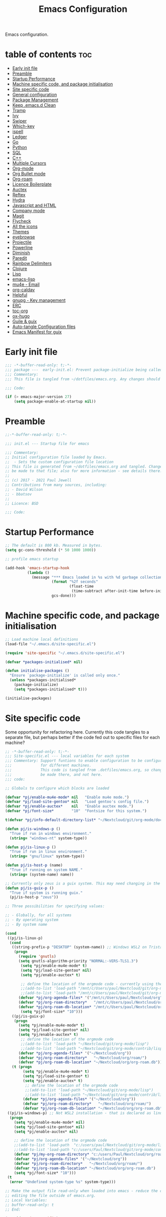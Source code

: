 #+TITLE: Emacs Configuration
#+PROPERTY: header-args:emacs-lisp :mkdirp t :tangle ~/.emacs.d/init.el 

Emacs configuration.

* table of contents                                                 :toc:
:PROPERTIES:
:TOC: :include all :ignore this
:END:
- [[#early-init-file][Early init file]]
- [[#preamble][Preamble]]
- [[#startup-performance][Startup Performance]]
- [[#machine-specific-code-and-package-initialisation][Machine specific code, and package initialisation]]
- [[#site-specific-code][Site specific code]]
- [[#general-configuration][General configuration]]
- [[#package-management][Package Management]]
- [[#keep-emacsd-clean][Keep .emacs.d Clean]]
- [[#tramp][Tramp]]
- [[#ivy][Ivy]]
- [[#swiper][Swiper]]
- [[#which-key][Which-key]]
- [[#ispell][ispell]]
- [[#ledger][Ledger]]
- [[#go][Go]]
- [[#python][Python]]
- [[#sql][SQL]]
- [[#c][C++]]
- [[#multiple-cursors][Multiple Cursors]]
- [[#org-mode][Org-mode]]
- [[#org-bullet-mode][Org Bullet mode]]
- [[#org-roam][Org-roam]]
- [[#licence-boilerplate][Licence Boilerplate]]
- [[#auctex][Auctex]]
- [[#reftex][Reftex]]
- [[#hydra][Hydra]]
- [[#javascript-and-html][Javascript and HTML]]
- [[#company-mode][Company mode]]
- [[#magit][Magit]]
- [[#flycheck][Flycheck]]
- [[#all-the-icons][All the icons]]
- [[#themes][Themes]]
- [[#eyebrowse][eyebrowse]]
- [[#projectile][Projectile]]
- [[#powerline][Powerline]]
- [[#diminish][Diminish]]
- [[#paredit][Paredit]]
- [[#rainbow-delimiters][Rainbow Delimiters]]
- [[#clojure][Clojure]]
- [[#lisp][Lisp]]
- [[#emacs-lisp][emacs-lisp]]
- [[#mu4e---email][mu4e - Email]]
- [[#org-caldav][org-caldav]]
- [[#helpful][Helpful]]
- [[#gnupg---key-management][gnupg - Key management]]
- [[#erc][ERC]]
- [[#toc-org][toc-org]]
- [[#ox-hugo][ox-hugo]]
- [[#guile--guix][Guile & guix]]
- [[#auto-tangle-configuration-files][Auto-tangle Configuration files]]
- [[#emacs-manifest-for-guix][Emacs Manifest for guix]]

* Early init file
#+begin_src emacs-lisp :tangle ~/.emacs.d/early-init.el
;;; -*-buffer-read-only: t;-*- 
;;; package ---  early-init.el: Prevent package-initialize being called before loading the init file
;;; Commentary:
;;; This file is tangled from ~/dotfiles/emacs.org. Any changes should be made there...

;;; Code:

(if (> emacs-major-version 27)
    (setq package-enable-at-startup nil))

#+end_src
* Preamble

#+begin_src emacs-lisp
;;-*-buffer-read-only: t;-*-

;;; init.el --- Startup file for emacs

;;; Commentary:
;; Initial configuration file loaded by Emacs.
;;  - Sets the custom configuration file location
;; This file is generated from ~/dotfiles/emacs.org and tangled. Changes should
;; be made to that file; also for more information - see details there.
;;
;; (c) 2017 - 2021 Paul Jewell
;; Contributions from many sources, including:
;; - David Wilson
;; - bbatsov
;;
;; Licence: BSD

;;; Code:
#+end_src

* Startup Performance

#+begin_src emacs-lisp
;; The default is 800 kb. Measured in bytes.
(setq gc-cons-threshold (* 50 1000 1000))

;; profile emacs startup

(add-hook 'emacs-startup-hook
          (lambda ()
            (message "*** Emacs loaded in %s with %d garbage collections."
                     (format "%2f seconds"
                             (float-time
                              (time-subtract after-init-time before-init-time)))
                     gcs-done)))

#+end_src

* Machine specific code, and package initialisation

#+begin_src emacs-lisp
;; Load machine local definitions
(load-file "~/.emacs.d/site-specific.el")

(require 'site-specific "~/.emacs.d/site-specific.el")

(defvar *packages-initialised* nil)

(defun initialise-packages ()
  "Ensure `package-initialize' is called only once."
  (unless *packages-initialised*
    (package-initialize)
    (setq *packages-initialised* t)))

(initialise-packages)

#+end_src

* Site specific code
Some opportunity for refactoring here. Currently this code tangles to
a separate file, but perhaps better if the code fed out to specific
files for each machine?

#+begin_src  emacs-lisp :tangle ~/.emacs.d/site-specific.el
;; -*-buffer-read-only: t;-*-
;;; Site-specific.el --- local variables for each system
;;; Commentary: Support funtions to enable configuration to be configured
;;;             for different machines.
;;;             This code is tangled from .dotfiles/emacs.org, so changes should
;;;             be made there, and not here.
;;; code:

;; Globals to configure which blocks are loaded

(defvar *pj/enable-mu4e-mode* nil   "Enable mu4e mode.")
(defvar *pj/load-site-gentoo* nil   "Load gentoo's config file.")
(defvar *pj/enable-auctex*    nil   "Enable auctex mode.")
(defvar *pj/font-size*        "10"  "Fontsize for this system.")

t(defvar *pj/info-default-directory-list* "~/Nextcloud/git/org-mode/doc")

(defun pj/is-windows-p ()
  "True if run in windows environment."
  (string= "windows-nt" system-type))

(defun pj/is-linux-p ()
  "True if run in linux environment."
  (string= "gnu/linux" system-type))

(defun pj/is-host-p (name)
  "True if running on system NAME."
  (string= (system-name) name))

;; Currently only zeus is a guix system. This may need changing in the future.
(defun pj/is-guix-p ()
  "True if system is running guix."
  (pj/is-host-p "zeus"))

;; Three possibilities for specifying values:

;; - Globally, for all systems
;; - By operating system
;; - By system name

(cond
 ((pj/is-linux-p)
  (cond
   ((string-prefix-p "DESKTOP" (system-name)) ;; Windows WSL2 on Tristan
    (progn
      (require 'gnutls)
      (setq gnutls-algorithm-priority "NORMAL:-VERS-TLS1.3")
	   (setq *pj/enable-mu4e-mode* t)
	   (setq *pj/load-site-gentoo* nil)
	   (setq *pj/enable-auctex* t)
	   
	   ;; define the location of the orgmode code - currently using the built in version.
	   ;;(add-to-list 'load-path "/mnt/c/Users/paul/Nextcloud/git/org-mode/lisp")
	   ;;(add-to-list 'load-path "/mnt/c/Users/paul/Nextcloud/git/org-mode/contrib/lisp")
      (defvar *pj/org-agenda-files* '("/mnt/c/Users/paul/Nextcloud/org"))
      (defvar *pj/org-roam-directory*   "/mnt/c/Users/paul/Nextcloud/org/roam/")
      (defvar *pj/org-roam-db-location* "/mnt/c/Users/paul/Nextcloud/org/org-roam.db")
	   (setq *pj/font-size* "10")))
   ((pj/is-guix-p)
    (progn
      (setq *pj/enable-mu4e-mode* t)
      (setq *pj/load-site-gentoo* nil)
      (setq *pj/enable-auctex* t)
	   ;; define the location of the orgmode code
	   ;;(add-to-list 'load-path "~/Nextcloud/git/org-mode/lisp")
	   ;;(add-to-list 'load-path "~/Nextcloud/git/org-mode/contrib/lisp")
      (defvar *pj/org-agenda-files* '("~/Nextcloud/org"))
      (defvar *pj/org-roam-directory*   "~/Nextcloud/org/roam/")
      (defvar *pj/org-roam-db-location* "~/Nextcloud/org/org-roam.db")))
   (t (progn
        (setq *pj/enable-mu4e-mode* t)
        (setq *pj/load-site-gentoo* t)
        (setq *pj/enable-auctex* t)
	     ;; define the location of the orgmode code
	     ;;(add-to-list 'load-path "~/Nextcloud/git/org-mode/lisp")
	     ;;(add-to-list 'load-path "~/Nextcloud/git/org-mode/contrib/lisp")
        (defvar *pj/org-agenda-files* '("~/Nextcloud/org"))
        (defvar *pj/org-roam-directory*   "~/Nextcloud/org/roam/")
        (defvar *pj/org-roam-db-location* "~/Nextcloud/org/org-roam.db")))))
 ((pj/is-windows-p) ;; Not WSL2 installation - that is declared as linux
  (progn
    (setq *pj/enable-mu4e-mode* nil)
    (setq *pj/load-site-gentoo* nil)
    (setq *pj/enable-auctex* nil)
    
    ;; define the location of the orgmode code
    ;;(add-to-list 'load-path  "c:/users/paul/Nextcloud/git/org-mode/lisp")
    ;;(add-to-list 'load-path "c:/users/Paul/Nextcloud/git/org-mode/contrib/lisp")
    (defvar *pj/my-org-roam-directory* "c:/users/Paul/Nextcloud/org/roam/")
    (defvar *pj/org-agenda-files* '("~/Nextcloud/org"))
    (defvar *pj/org-roam-directory*   "~/Nextcloud/org/roam/")
    (defvar *pj/org-roam-db-location* "~/Nextcloud/org/org-roam.db")
    (setq *pj/font-size* "10")))
 (t
  (error "Undefined system-type %s" system-type)))

;; Make the output file read-only when loaded into emacs - reduce the chance of accidentally
;; editing the file outside of emacs.org.
;; Local Variables:
;; buffer-read-only: t
;; End:

(provide 'site-specific)
;;; site-specific.el ends here
#+end_src

#+begin_src emacs-lisp

;; To load external version of org-mode, clone the code from git:
;; - cd <directory below which you want the org code>
;; - git clone https://code.orgmode.org/bzg/org-mode.git
;; - cd org-mode
;; - make autoloads # creates org-loaddefs.el in the lisp directory

;; Using the built in version of orgmode - no need to use the git version...
;;;(add-to-list 'auto-mode-alist '("\\.\\(org\\|org_archive\\|txt\\)$" . org-mode))
;;;(use-package org)

(defvar init-dir) ;; Initial directory for emacs configuration
(setq init-dir (file-name-directory (or load-file-name (buffer-file-name))))
#+end_src

* General configuration

#+begin_src emacs-lisp

;;==============================================================================
;;.....General configuration
;;     ---------------------

(if *pj/load-site-gentoo*
    (require 'site-gentoo))

;; Set default modes
(setq major-mode 'text-mode)
(add-hook 'text-mode-hook 'turn-on-auto-fill)

;; Go straight to scratch buffer on startup
(setq inhibit-startup-screen t)

;; dont use tabs for indenting
(setq-default indent-tabs-mode nil)
(setq-default tab-width 3)
(setq-default sh-basic-offset 2)
(setq-default sh-indentation 2)

;; Changes all yes/no questions to y/n type
(fset 'yes-or-no-p 'y-or-n-p)
(set-variable 'confirm-kill-emacs 'yes-or-no-p)

;; Eliminate C-z sleep
(global-unset-key [(control z)])
(global-unset-key [(control x)(control z)])

;; The following lines are always needed. Choose your own keys.
(global-font-lock-mode t)
(global-set-key "\C-x\C-l" 'goto-line)
(global-set-key "\C-x\C-y" 'copy-region-as-kill)

;; Remove the tool-bar from the top
(tool-bar-mode -1)
;; (menu-bar-mode -1)
(scroll-bar-mode -1)

;; Full path in title bar
(setq-default frame-title-format "%b (%f)")

(defalias 'list-buffers 'ibuffer)

(setq backup-directory-alist `(("." . ,(concat user-emacs-directory "Backups"))))
#+end_src

* Package Management

Packages are currently installed using use-package. Configuration for
guix system to use inbuilt manifest for packages. Use of guix on top
of gentoo is still to be explored...

#+begin_src emacs-lisp

;;==============================================================================
;;.....Package management
;;     ------------------

(require 'gnutls)

(defvar pj/python)
(setq pj/python (executable-find "python"))

;; Add marmalade to package repos
(setq package-archives `(("gnu" . "https://elpa.gnu.org/packages/")
                         ("melpa" . "https://melpa.org/packages/")
                         ("melpa-stable" . "https://stable.melpa.org/packages/")
                         ("org" . "https://orgmode.org/elpa/")))
      
(initialise-packages)

;; Not sure if this is necessary for guix system.
;; Maybe OK, as it only updates the package list, not the installed code.
(unless (and (file-exists-p (concat init-dir "elpa/archives/gnu"))
             (file-exists-p (concat init-dir "elpa/archives/melpa"))
             (file-exists-p (concat init-dir "elpa/archives/melpa-stable"))
             (file-exists-p (concat init-dir "elpa/archives/org")))
  (package-refresh-contents))

;; Initialise use-package on non-guix systems.
(unless (or (package-installed-p 'use-package)
            (pj/is-guix-p))
  (package-install 'use-package))
(require 'use-package)

;; In guix system - load packages through the guix package manager.
(setq use-package-always-ensure (not (pj/is-guix-p)))

#+end_src

*Guix Packages*

#+begin_src scheme :noweb-ref packages :noweb-sep "\n"
"emacs-use-package"
#+end_src

* Keep .emacs.d Clean

#+begin_src emacs-lisp
;; Change the user-emacs-directory to keep unwanted things out of ~/.emacs.d
(setq user-emacs-directory (expand-file-name "~/.cache/emacs/")
      url-history-file (expand-file-name "url/history" user-emacs-directory))

;; Use no-littering to automatically set common paths to the new user-emacs-directory
(use-package no-littering)

;; Keep customization settings in a temporary file (thanks Ambrevar!)
(setq custom-file
      (if (boundp 'server-socket-dir)
          (expand-file-name "custom.el" server-socket-dir)
        (expand-file-name (format "emacs-custom-%s.el" (user-uid)) temporary-file-directory)))
(load custom-file t)

#+end_src

*Guix Packages*

#+begin_src scheme :noweb-ref packages :noweb-sep "\n"
"emacs-no-littering"
#+end_src

* Tramp
#+begin_src emacs-lisp
(setq tramp-default-method "ssh")
;; Ensure paths are correct for editing files on guix systems (thanks @janneke)
(with-eval-after-load 'tramp-sh (push 'tramp-own-remote-path tramp-remote-path))
#+end_src
* Ivy

#+begin_src emacs-lisp
;;==============================================================================
;;.....Ivy
;;     ---

(use-package ivy
  :diminish
  :bind (("C-s" . swiper)
         :map ivy-minibuffer-map
         ("TAB" . ivy-alt-done)
         ("C-l" . ivy-alt-done)
         ("C-j" . ivy-next-line)
         ("C-k" . ivy-previous-line)
         :map ivy-switch-buffer-map
         ("C-k" . ivy-previous-line)
         ("C-l" . ivy-done)
         ("C-d" . ivy-switch-buffer-kill)
         :map ivy-reverse-i-search-map
         ("C-k" . ivy-previous-line)
         ("C-d" . ivy-reverse-i-search-kill))
  :config
  (ivy-mode 1)
  (setq ivy-use-virtual-buffers t)
  (setq ivy-wrap t)
  (setq ivy-count-format "(%d/%d) ")
  (setq enable-recursive-minibuffers t)

  (push '(completion-at-point . ivy--regex-fuzzy) ivy-re-builders-alist)
  (push '(swiper . ivy--regex-ignore-order) ivy-re-builders-alist)
  (push '(counsel-M-x . ivy--regex-ignore-order) ivy-re-builders-alist)

  (setf (alist-get 'swiper ivy-height-alist) 15)
  (setf (alist-get 'counsel-switch-buffer ivy-height-alist) 7))

(use-package ivy-hydra
  :defer t
  :after hydra)

(use-package ivy-rich
  :init
  (ivy-rich-mode 1)
  :config
  (setcdr  (assq t ivy-format-functions-alist) #'ivy-format-function-line)
  (setq ivy-rich-display-transformers-list
        (plist-put ivy-rich-display-transformers-list
                   'ivy-switch-buffer
                   '(:columns
                     ((ivy-rich-candidate (:width 40))
                      (ivy-rich-switch-buffer-indicators (:width 4 :face error :align right)); return the buffer indicators
                      (ivy-rich-switch-buffer-major-mode (:width 12 :face warning))          ; return the major mode info
                      (ivy-rich-switch-buffer-project (:width 15 :face success))             ; return project name using `projectile'
                      (ivy-rich-switch-buffer-path (:width (lambda (x) (ivy-rich-switch-buffer-shorten-path x (ivy-rich-minibuffer-width 0.3))))))  ; return file path relative to project root or `default-directory' if project is nil
                     :predicate
                     (lambda (cand)
                       (if-let ((buffer (get-buffer cand)))
                           ;; Don't mess with EXWM buffers
                           (with-current-buffer buffer
                             (not (derived-mode-p 'exwm-mode)))))))))
#+end_src

*Guix Packages*

#+begin_src scheme :noweb-ref packages :noweb-sep "\n"
"emacs-ivy"
;;"icy-hydra" ;; Not yet available
"emacs-ivy-rich"
#+end_src
* Swiper

#+begin_src emacs-lisp
  ;;==============================================================================
  ;;.....Swiper
  ;;     ------

  ;; Counsel - completion package working with ivy.
  (use-package counsel
    :bind (("M-x" . counsel-M-x)
           ("C-x b" . counsel-ibuffer)
           :map minibuffer-local-map
           ("C-r" . 'counsel-minibuffer-history))
    :custom
    (counsel-linux-app-format-function #'counsel-linux-app-format-function-name-only)
    :config
    (setq ivy-initial-inputs-alist nil)) ;; Don't start searches with ^

  ;; TODO: Configure counsel-bbdb to work eith email, or configure a different
  ;;       package to manage contacts (synced with cardDAV)
  (use-package counsel-bbdb
    :ensure t)

  (use-package swiper
    :bind (("C-s" . swiper)
           ("C-r" . swiper)
           ("C-c C-r" . ivy-resume)
           ("M-x" . counsel-M-x)
           ("C-x C-f" . counsel-find-file))
    :config
    (progn
      (ivy-mode 1)
      (setq ivy-use-virtual-buffers t)
      (setq ivy-display-style 'fancy)
      (define-key read-expression-map (kbd "C-r") 'counsel-expression-history)))

#+end_src

*Guix Packages*

#+begin_src scheme :noweb-ref packages :noweb-sep "\n"
"emacs-swiper"
;; "counsel-bbdb"
"emacs-counsel"
#+end_src

* Which-key

#+begin_src emacs-lisp
;;==============================================================================
;;.....which-key
;;     ---------
;; Key completion - offers the keys which complete the sequence.

(use-package which-key
  :config (which-key-mode))

#+end_src

*Guix Packages*

#+begin_src scheme :noweb-ref packages :noweb-sep "\n"
"emacs-which-key"
#+end_src

* ispell

#+begin_src emacs-lisp
;;==============================================================================
;;.....ispell
;;     ------
;; Spell checker.

(require 'ispell)
(setenv "LANG" "en_GB")
(setq ispell-program-name "hunspell")
(if (string= system-type "windows-nt")
    (setq ispell-hunspell-dict-paths-alist
          '(("en_GB" "c:/Hunspell/en_GB.aff"))))
(setq ispell-local-dictionary "en_GB")
(setq ispell-local-dictionary-alist
      '(("en_GB" "[[:alpha:]]" "[^[:alpha:]]" "[']" nil ("-d" "en_GB") nil utf-8)))
;; (flyspell-mode 1)
(global-set-key (kbd "M-\\") 'ispell-word)

#+end_src

*Guix Packages*

#+begin_src scheme :noweb-ref packages :noweb-sep "\n"
"ispell"
"hunspell"
"hunspell-dict-en-gb"
#+end_src
* Ledger

#+begin_src emacs-lisp
;;==============================================================================
;;.....ledger
;;     ------
;; Text based accounting program.

(use-package ledger-mode
  :init
  (setq ledger-clear-whole-transactions 1)
  
  :config
  (add-to-list 'auto-mode-alist '("\\.dat$" . ledger-mode))
  (add-to-list 'auto-mode-alist '("\\.ledger$" . ledger-mode)))

#+end_src
*Guix Packages*

#+begin_src scheme :noweb-ref packages :noweb-sep "\n"
"emacs-ledger-mode"
#+end_src

* Go

#+begin_src emacs-lisp
  ;;==============================================================================
  ;;.....go
  ;;     --
  ;; Package for go programming.

  (use-package go-mode
     :config
     (add-hook 'go-mode-hook (lambda () (setq auto-complete-mode 1))))

#+end_src

*Guix Packages*

#+begin_src scheme :noweb-ref packages :noweb-sep "\n"
"emacs-go-mode"
#+end_src

* Python

Not working, and not used currently...
#+begin_src emacs-lisp
;;==============================================================================
;;.....Python
;;     ------


;;; Currently commented out - jedi mode should not be installed when using
;;; company mode. company-jedi should be used instead

;;(use-package jedi
;;  
;;  :init
;;  (add-hook 'python-mode-hook 'jedi:setup)
;;  (add-hook 'python-mode-hook 'jedi:ac-setup))
;;; Alternative - use elpy - not yet fully configured
;;(use-package elpy
;;  
;;  :init
;;  (advice-add 'python-mode :before 'elpy-enable))

#+end_src

* SQL

#+begin_src emacs-lisp
;;==============================================================================
;;.....SQL
;;     ---


(require 'sql)

(eval-after-load "sql"
  '(progn (sql-set-product 'mysql)))


#+end_src

*Guix Packages*

#+begin_src scheme :noweb-ref packages :noweb-sep "\n"
#+end_src

* C++

#+begin_src emacs-lisp
;;==============================================================================
;;.....c++
;;     ---

(defun my-c++-mode-hook()
  "Customise the default c++ settings."
  (c-set-style "stroustrup"))

(add-hook 'c++-mode-hook 'my-c++-mode-hook)

;;==============================================================================
;;.....smex
;;     ----
;; M-x enhancement - show most recently used commands which match as typing.

;; (use-package smex
;; 
;; :bind (("M-x" . smex)
;;        ("M-X" . smex-major-mode-commands)
;;        ("C-c C-c M-x" . 'execute-extended-command)) ;; Original M-x command
;; :config (smex-initialize))

(defadvice ido-set-matches-1 (around ido-smex-acronym-matches activate)
  "Filters ITEMS by setting acronynms first."
  (if (and (fboundp 'smex-already-running) (smex-already-running) (> (length ido-text) 1))
      
      ;; We use a hash table for the matches, <type> => <list of items>, where
      ;; <type> can be one of (e.g. `ido-text' is "ff"):
      ;; - strict: strict acronym match (i.e. "^f[^-]*-f[^-]*$");
      ;; - relaxed: for relaxed match (i.e. "^f[^-]*-f[^-]*");
      ;; - start: the text start with (i.e. "^ff.*");
      ;; - contains: the text contains (i.e. ".*ff.*");
      (let ((regex (concat "^" (mapconcat 'char-to-string ido-text "[^-]*-")))
            (matches (make-hash-table :test 'eq)))

        ;; Filtering
        (dolist (item items)
          (let ((key))
            (cond
             ;; strict match
             ((string-match (concat regex "[^-]*$") item)
              (setq key 'strict))

             ;; relaxed match
             ((string-match regex item)
              (setq key 'relaxed))

             ;; text that start with ido-text
             ((string-match (concat "^" ido-text) item)
              (setq key 'start))

             ;; text that contains ido-text
             ((string-match ido-text item)
              (setq key 'contains)))

            (when key
              ;; We have a winner! Update its list.
              (let ((list (gethash key matches ())))
                (puthash key (push item list) matches)))))

        ;; Finally, we can order and return the results
        (setq ad-return-value (append (gethash 'strict matches)
                                      (gethash 'relaxed matches)
                                      (gethash 'start matches)
                                      (gethash 'contains matches))))

    ;; ...else, run the original ido-set-matches-1
    ad-do-it))

;; Delayed loading - initialisation when used for the first time
;; (global-set-key [(meta x)]
;;   (lambda ()
;;     (interactive)
;;     (or (boundp 'smex-cache)
;;         (smex-initialize))
;;     (global-set-key [(meta x)] 'smex) (smex)))

;; (global-set-key [(shift meta x)]
;;   (lambda () (interactive)
;;   (or (boundp 'smex-cache) (smex-initialize))
;;   (global-set-key [(shift meta x)] 'smex-major-mode-commands)
;;   (smex-major-mode-commands)))

#+end_src

* Multiple Cursors

#+begin_src emacs-lisp
;;==============================================================================
;;.....multiple cursors
;;     ----------------

(use-package multiple-cursors
  :config (global-set-key (kbd "C-c m c") 'mc/edit-lines))

#+end_src

*Guix Packages*

#+begin_src scheme :noweb-ref packages :noweb-sep "\n"
"emacs-multiple-cursors"
#+end_src

* Org-mode

#+begin_src emacs-lisp
  ;;==============================================================================
  ;;.....org mode
  ;;     --------


  (require 'org)
;;  (require 'org-contribdir)
  (require 'org-agenda)
  (require 'org-clock)
  (require 'org-archive)
;;  (require 'org-checklist)
  (require 'org-crypt)
  (require 'org-protocol)
  (require 'ido)
  (require 'org-id)
;;  (require 'bbdb-com)
  (require 'ox-html)
  (require 'ox-latex)
  (require 'ox-ascii)
  (require 'org-tempo)

  (setq org-agenda-files *pj/org-agenda-files*)
  (load "~/.emacs.d/lisp/my-org-mode.el")
  (require 'org-habit) ;; org-habit is part of org-mode (not a package)
  (global-set-key (kbd "C-c w") 'org-refile)

#+end_src

* Org Bullet mode

#+begin_src emacs-lisp
;;==============================================================================
;;.....org bullet mode
;;     ---------------

(use-package org-bullets
  :config (add-hook 'org-mode-hook (lambda () (org-bullets-mode 1))))

#+end_src

*Guix Packages*

#+begin_src scheme :noweb-ref packages :noweb-sep "\n"
"emacs-org-bullets"
#+end_src

* Org-roam

#+begin_src emacs-lisp
;;==============================================================================
;;.....org roam mode
;;     -------------

;; Installation advice from the org-roam documentation website:
;; https://org-roam.readthedocs.io/en/master/installation/

(use-package org-roam
  :ensure t
  :hook
  (after-init . org-roam-mode)
  :custom
  (org-roam-db-location *pj/org-roam-db-location*)
  (org-roam-directory *pj/org-roam-directory*)
  (org-roam-index-file "index.org")

  ;; (setq org-roam-link-title-format "R:%s")
  :bind (:map org-roam-mode-map
              (("C-c n l" . org-roam)
               ("C-c n f" . org-roam-find-file)
               ("C-c n j" . org-roam-jump-to-index)
               ("C-c n b" . org-roam-switch-to-buffer)
               ("C-c n g" . org-roam-graph))
              :map org-mode-map
              (("C-c n i" . org-roam-node-insert)))
  :config
  (org-roam-db-autosync-mode))

(setq org-roam-v2-ack t) ;; Silence version 2 update message
#+end_src

*Guix Packages*

#+begin_src scheme :noweb-ref packages :noweb-sep "\n"
"emacs-org-roam"
#+end_src

* Licence Boilerplate

I set this up a long time ago, before I knew emacs-lisp. 
#+begin_src emacs-lisp
;;==============================================================================
;;.....GPL3 File header boilerplate
;;     ----------------------------

(defun boilerplate-gpl3 ()
  "Insert boilerplate for c/c++ file with GPLv3 license."
        (interactive)
        (insert "
/********************************************************************************
 ,* Copyright (C) " (format-time-string "%Y") " Paul Jewell (paul@teulu.org)                              *
 ,*                                                                              *
 ,* This program is free software: you can redistribute it and/or modify         *
 ,* it under the terms of the GNU General Public License as published by         *
 ,* the Free Software Foundation, either version 3 of the License, or            *
 ,* (at your option) any later version.                                          *
 ,*                                                                              *
 ,* This program is distributed in the hope that it will be useful,              *
 ,* but WITHOUT ANY WARRANTY; without even the implied warranty of               *
 ,* MERCHANTABILITY or FITNESS FOR A PARTICULAR PURPOSE.  See the                *
 ,* GNU General Public License for more details.                                 *
 ,*                                                                              *
 ,* You should have received a copy of the GNU General Public License            *
 ,* along with this program.  If not, see <http://www.gnu.org/licenses/>.        *
 ,********************************************************************************/
"))

(defun boilerplate-lgpl3 ()
  "Insert boilerplate for c/c++ file with LGPLv3 license."
        (interactive)
        (insert "
/********************************************************************************
 ,* Copyright (C) " (format-time-string "%Y") " Paul Jewell (paul@teulu.org)                              *
 ,*                                                                              *
 ,* This program is free software: you can redistribute it and/or modify         *
 ,* it under the terms of the GNU Lesser General Public License as published by  *
 ,* the Free Software Foundation, either version 3 of the License, or            *
 ,* (at your option) any later version.                                          *
 ,*                                                                              *
 ,* This program is distributed in the hope that it will be useful,              *
 ,* but WITHOUT ANY WARRANTY; without even the implied warranty of               *
 ,* MERCHANTABILITY or FITNESS FOR A PARTICULAR PURPOSE.  See the                *
 ,* GNU Lesser General Public License for more details.                          *
 ,*                                                                              *
 ,* You should have received a copy of the GNU Lesser General Public License     *
 ,* along with this program.  If not, see <http://www.gnu.org/licenses/>.        *
 ,********************************************************************************/
"))

(defun boilerplate-agpl3 ()
  "Insert boilerplate for c/c++ file with AGPLv3 license."
        (interactive)
        (insert "
/********************************************************************************
 ,* Copyright (C) " (format-time-string "%Y") " Paul Jewell (paul@teulu.org)                              *
 ,*                                                                              *
 ,* This program is free software: you can redistribute it and/or modify         *
 ,* it under the terms of the GNU Affero General Public License as published by  *
 ,* the Free Software Foundation, either version 3 of the License, or            *
 ,* (at your option) any later version.                                          *
 ,*                                                                              *
 ,* This program is distributed in the hope that it will be useful,              *
 ,* but WITHOUT ANY WARRANTY; without even the implied warranty of               *
 ,* MERCHANTABILITY or FITNESS FOR A PARTICULAR PURPOSE.  See the                *
 ,* GNU Affero General Public License for more details.                          *
 ,*                                                                              *
 ,* You should have received a copy of the GNU Affero General Public License     *
 ,* along with this program.  If not, see <http://www.gnu.org/licenses/>.        *
 ,********************************************************************************/
"))

#+end_src

* Auctex

#+begin_src emacs-lisp
;;==============================================================================
;;.....auctex
;;     ------

(when *pj/enable-auctex*
  (use-package auctex
    :mode ("\\.tex\\'" . latex-mode)
    :config
    (setq TeX-auto-save t)
    (setq TeX-parse-self t)
    (setq-default TeX-master nil)
    
    (add-hook 'LaTeX-mode-hook 
              (lambda ()
                (company-mode)
                (visual-line-mode) ; May prefer auto-fill-mode
                (flyspell-mode)
                (turn-on-reftex)
                (setq TeX-PDF-mode t)
                (setq reftex-plug-into-AUCtex t)
                (LaTeX-math-mode)))
    
    ;; Update PDF buffers after successful LaTaX runs
    (add-hook 'TeX-after-TeX-LaTeX-command-finished-hook
              #'TeX-revert-document-buffer)
    
    ;; to use pdfview with auctex
    (add-hook 'Latex-mode-hook 'pdf-tools-install)))


#+end_src

*Guix Packages*

#+begin_src scheme :noweb-ref packages :noweb-sep "\n"
"emacs-auctex"
#+end_src

* Reftex

I haven't used this yet, so there may be some issues.

#+begin_src emacs-lisp
;;==============================================================================
;;.....reftex
;;     ------

;;(use-package reftex
;;  :defer t
;;  :config
;;  (setq reftex-cite-prompt-optional-args t)) ; prompt for empty optional args in cite


;;==============================================================================
;;.....ivy-bibtex
;;     ----------

;; TODO: Modify the paths etc in this section:

;;(use-package ivy-bibtex
;;  
;;  :bind ("C-c b b" . ivy-bibtex)
;;  :config
;;  (setq bibtex-completion-bibliography 
;;        '("C:/Users/Nasser/OneDrive/Bibliography/references-zot.bib"))
;;  (setq bibtex-completion-library-path 
;;        '("C:/Users/Nasser/OneDrive/Bibliography/references-pdf"
;;          "C:/Users/Nasser/OneDrive/Bibliography/references-etc"))
;;
;;  ;; using bibtex path reference to pdf file
;;  (setq bibtex-completion-pdf-field "File")
;;
;;  ;;open pdf with external viwer foxit
;;  (setq bibtex-completion-pdf-open-function
;;        (lambda (fpath)
;;          (call-process "C:\\Program Files (x86)\\Foxit Software\\Foxit Reader\\FoxitReader.exe" nil 0 nil fpath)))
;;
;;  (setq ivy-bibtex-default-action 'bibtex-completion-insert-citation))


#+end_src

*Guix Packages*

#+begin_src scheme :noweb-ref packages :noweb-sep "\n"
;"reftex"
#+end_src

* Hydra

#+begin_src emacs-lisp
;;==============================================================================
;;.....hydra
;;     -----

(use-package hydra 
  :init 
  (global-set-key
   (kbd "C-x t")
	(defhydra toggle (:color blue)
	  "toggle"
	  ("a" abbrev-mode "abbrev")
	  ("s" flyspell-mode "flyspell")
	  ("d" toggle-debug-on-error "debug")
     ;;	      ("c" fci-mode "fCi")
	  ("f" auto-fill-mode "fill")
	  ("t" toggle-truncate-lines "truncate")
	  ("w" whitespace-mode "whitespace")
	  ("q" nil "cancel"))))
(global-set-key
 (kbd "C-x j")
 (defhydra gotoline 
   (:pre (linum-mode 1)
	      :post (linum-mode -1))
   "goto"
   ("t" (move-to-window-line-top-bottom 0) "top")
   ("b" (move-to-window-line-top-bottom -2) "bottom")
   ("m" (move-to-window-line-top-bottom) "middle")
   ("e" (goto-char (point-max)) "end")
   ("c" recenter-top-bottom "recenter")
   ("n" next-line "down")
   ("p" (lambda () (interactive) (forward-line -1))  "up")
   ("g" goto-line "goto-line")
   ))
    ;;    (global-set-key
;;     (kbd "C-c t")
;;     (defhydra hydra-global-org (:color blue)
;;       "Org"
;;       ("t" org-timer-start "Start Timer")
;;       ("s" org-timer-stop "Stop Timer")
;;       ("r" org-timer-set-timer "Set Timer") ; This one requires you be in an orgmode doc, as it sets the timer for the header
;;       ("p" org-timer "Print Timer") ; output timer value to buffer
;;       ("w" (org-clock-in '(4)) "Clock-In") ; used with (org-clock-persistence-insinuate) (setq org-clock-persist t)
;;       ("o" org-clock-out "Clock-Out") ; you might also want (setq org-log-note-clock-out t)
;;       ("j" org-clock-goto "Clock Goto") ; global visit the clocked task
;;       ("c" org-capture "Capture") ; Don't forget to define the captures you want http://orgmode.org/manual/Capture.html
;;     ("l" (or )rg-capture-goto-last-stored "Last Capture"))
    
    

;; (defhydra multiple-cursors-hydra (:hint nil)
;;   "
;;      ^Up^            ^Down^        ^Other^
;; ----------------------------------------------
;; [_p_]   Next    [_n_]   Next    [_l_] Edit lines
;; [_P_]   Skip    [_N_]   Skip    [_a_] Mark all
;; [_M-p_] Unmark  [_M-n_] Unmark  [_r_] Mark by regexp
;; ^ ^             ^ ^             [_q_] Quit
;; "
;;   ("l" mc/edit-lines :exit t)
;;   ("a" mc/mark-all-like-this :exit t)
;;   ("n" mc/mark-next-like-this)
;;   ("N" mc/skip-to-next-like-this)
;;   ("M-n" mc/unmark-next-like-this)
;;   ("p" mc/mark-previous-like-this)
;;   ("P" mc/skip-to-previous-like-this)
;;   ("M-p" mc/unmark-previous-like-this)
;;   ("r" mc/mark-all-in-region-regexp :exit t)
;;   ("q" nil)

;;   ("<mouse-1>" mc/add-cursor-on-click)
;;   ("<down-mouse-1>" ignore)
;;   ("<drag-mouse-1>" ignore))


;; font zoom mode example taken from hydra wiki
(defhydra hydra-zoom (global-map "<f2>")
  "zoom"
  ("+" text-scale-increase "in")
  ("-" text-scale-decrease "out")
  ("0" (text-scale-adjust 0) "reset")
  ("q" nil "quit" :color blue))

#+end_src

*Guix Packages*

#+begin_src scheme :noweb-ref packages :noweb-sep "\n"
"emacs-hydra"
#+end_src

* Javascript and HTML

Disabling js2 mode. I don't program in javascript at the moment, and I
want to get other stuff working first.
#+begin_src emacs-lisp :no-tangle
;;==============================================================================
;;.....javascript / HTML
;;     -----------------

;; (use-package js2-mode
;;   :config
;;   (add-to-list 'auto-mode-alist '("\\.js\\'" . js2-mode))
;;   (add-hook 'js2-mode-hook #'js2-imenu-extras-mode))

;; (use-package js2-refactor
  
;;   :config
;;   (add-hook 'js2-mode-hook #'js2-refactor-mode)
;;   ;; (js2-add-keybindings-with-prefix "C-c C-r") ;; Clash with ivy-resume
;;   (define-key js2-mode-map (kbd "C-k") #'js2r-kill)
;;   ;; js-mode (which js2 is based on) binds "M-." which conflicts with xref, so
;;   ;; unbind it.
;;   (define-key js-mode-map (kbd "M-.") nil))
  
;; (add-hook 'js2-mode-hook (lambda ()
;;                            (add-hook 'xref-backend-functions #'xref-js2-xref-backend nil t)))

;; (use-package xref-js2)

#+end_src

*Guix Packages*

#+begin_src scheme :noweb-ref packages :noweb-sep "\n"
;;"emacs-js2-mode"
;;"emacs-js2-reflector-el"
#+end_src
* Company mode

#+begin_src emacs-lisp
;;==============================================================================
;;.....company mode
;;     ------------

(use-package company
  :config
  (setq company-idle-delay 0)
  (setq company-minimum-prefix-length 3)
  (global-company-mode 1))

(use-package company-irony
  :config
  (add-to-list 'company-backends 'company-irony))

(use-package irony
  :config
  (add-hook 'c++-mode-hook 'irony-mode)
  (add-hook 'c-mode-hook 'irony-mode)
  (add-hook 'irony-mode-hook 'irony-cdb-autosetup-compile-options))

(use-package irony-eldoc
  :config
  (add-hook 'irony-mode-hook #'irony-eldoc))

(use-package company-jedi
  :config
  (add-hook 'python-mode-hook 'jedi:setup))

(defun my/python-mode-hook ()
  "Python mode hook."
  (add-to-list 'company-backends 'company-jedi))

(add-hook 'python-mode-hook 'my/python-mode-hook)

#+end_src

*Guix Packages*

#+begin_src scheme :noweb-ref packages :noweb-sep "\n"
"emacs-company"
"emacs-company-irony"
"emacs-irony-mode"
"emacs-irony-eldoc"
"emacs-company-jedi"
#+end_src

* Magit

#+begin_src emacs-lisp
;;==============================================================================
;;.....magit
;;     -----

(use-package magit
  :init
  (progn
    (bind-key "C-c g" 'magit-status)
    ))

(use-package git-gutter
  
  :init
  (global-git-gutter-mode +1))

(global-set-key (kbd "M-g M-g") 'hydra-git-gutter/body)


(use-package git-timemachine)

(defhydra hydra-git-gutter (:body-pre (git-gutter-mode 1)
                                      :hint nil)
  "
Git gutter:
  _j_: next hunk        _s_tage hunk     _q_uit
  _k_: previous hunk    _r_evert hunk    _Q_uit and deactivate git-gutter
  ^ ^                   _p_opup hunk
  _h_: first hunk
  _l_: last hunk        set start _R_evision
"
  ("j" git-gutter:next-hunk)
  ("k" git-gutter:previous-hunk)
  ("h" (progn (goto-char (point-min))
              (git-gutter:next-hunk 1)))
  ("l" (progn (goto-char (point-min))
              (git-gutter:previous-hunk 1)))
  ("s" git-gutter:stage-hunk)
  ("r" git-gutter:revert-hunk)
  ("p" git-gutter:popup-hunk)
  ("R" git-gutter:set-start-revision)
  ("q" nil :color blue)
  ("Q" (progn (git-gutter-mode -1)
              ;; git-gutter-fringe doesn't seem to
              ;; clear the markup right away
              (sit-for 0.1)
              (git-gutter:clear))
   :color blue))

#+end_src

*Guix Packages*

#+begin_src scheme :noweb-ref packages :noweb-sep "\n"
"emacs-magit"
"emacs-git-gutter"
"emacs-git-timemachine"
#+end_src

* Flycheck

#+begin_src emacs-lisp
;;==============================================================================
;;.....flycheck
;;     --------

(use-package flycheck
  :init
  (global-flycheck-mode 1))

#+end_src

*Guix Packages*

#+begin_src scheme :noweb-ref packages :noweb-sep "\n"
"emacs-flycheck"
#+end_src

* All the icons

#+begin_src emacs-lisp
;;==============================================================================
;;.....all the icons
;;     -------------


;; If this configuration is being used on a new installation,
;; remember to run M-x all-the-icons-install-fonts
;; otherwise nothing will work
(use-package all-the-icons
  :config
  (use-package all-the-icons-dired
    :config
    (add-hook 'dired-mode-hook 'all-the-icons-dired-mode)))


#+end_src

*Guix Packages*

#+begin_src scheme :noweb-ref packages :noweb-sep "\n"
"emacs-all-the-icons"
"emacs-all-the-icons-dired"
#+end_src

* Themes

#+begin_src emacs-lisp
;;==============================================================================
;;.....themes
;;     ------

(use-package gruvbox-theme
  :config
  (load-theme 'gruvbox t))
;; Font size is localised in site-local.el
(defvar my:font (concat "Iosevka-" *pj/font-size* ":spacing=110"))
;; Font size setting for Emacs 27:
(set-face-attribute 'default nil :font my:font )
(set-frame-font my:font nil t)
;; Old font size setting:
;;(set-default-font my:font)
;;(set-frame-font my:font t)

#+end_src

*Guix Packages*

#+begin_src scheme :noweb-ref packages :noweb-sep "\n"
"emacs-gruvbox-theme"
#+end_src

* eyebrowse

#+begin_src emacs-lisp :no-tangle
;;==============================================================================
;;.....eyebrowse
;;     ---------

;; TODO: currently disabled - clash with org-refile needs to be resolved.
;;(use-package eyebrowse
;;  :ensure r
;;  :config
;;;;  (eyebrowse-setup-opinionated-keys) ;set evil keybindings (gt gT)
;;  (eyebrowse-mode t))

#+end_src

* Projectile

#+begin_src emacs-lisp
;;==============================================================================
;;.....Projectile
;;     ----------

(use-package projectile
  :diminish projectile-mode
  :config (projectile-mode)
  :custom ((projectile-completion-system 'ivy))
  :bind-keymap
  ("C-c p" . projectile-command-map)
  :init
  (when (file-directory-p "~/Projects")
    (setq projectile-project-search-path '("~/Projects")))
  (setq projectile-switch-project-action #'projectile-dired))

(use-package counsel-projectile
  :config (counsel-projectile-mode))

#+end_src

*Guix Packages*

#+begin_src scheme :noweb-ref packages :noweb-sep "\n"
"emacs-projectile"
"emacs-counsel-projectile"
#+end_src

* Powerline

#+begin_src emacs-lisp
;;==============================================================================
;;.....powerline
;;     ---------

(use-package powerline
  :config
  (add-hook 'desktop-after-read-hook 'powerline-reset)
  (defun make-rect (color height width)
    "Create an XPM bitmap."
    (when window-system
      (propertize
       " " 'display
       (let ((data nil)
             (i 0))
         (setq data (make-list height (make-list width 1)))
         (pl/make-xpm "percent" color color (reverse data))))))
  (defun powerline-mode-icon ()
    (let ((icon (all-the-icons-icon-for-buffer)))
      (unless (symbolp icon) ;; This implies it's the major mode
        (format " %s"
                (propertize icon
                            'help-echo (format "Major-mode: `%s`" major-mode)
                            'face `(:height 1.2 :family ,(all-the-icons-icon-family-for-buffer)))))))
  (defun powerline-modeline-vc ()
    (when vc-mode
      (let* ((text-props (text-properties-at 1 vc-mode))
             (vc-without-props (substring-no-properties vc-mode))
             (new-text (concat
                        " "
                        (all-the-icons-faicon "code-fork"
                                              :v-adjust -0.1)
                        vc-without-props
                        " "))
             )
        (apply 'propertize
               new-text
               'face (when (powerline-selected-window-active) 'success)
               text-props
               ))))
  (defun powerline-buffer-info ()
    (let ((proj (projectile-project-name)))
      (if (string= proj "-")
          (buffer-name)
        (concat
         (propertize (concat
                      proj)
                     'face 'warning)
         " "
         (buffer-name)))))
  (defun powerline-ace-window () (propertize (or (window-parameter (selected-window) 'my-ace-window-path) "") 'face 'error))
  (setq-default mode-line-format
                '("%e"
                  (:eval
                   (let* ((active (powerline-selected-window-active))
                          (modified (buffer-modified-p))
                          (face1 (if active 'powerline-active1 'powerline-inactive1))
                          (face2 (if active 'powerline-active2 'powerline-inactive2))
                          (bar-color (cond ((and active modified) (face-foreground 'error))
                                           (active (face-background 'cursor))
                                           (t (face-background 'tooltip))))
                          (lhs (list
                                (make-rect bar-color 30 3)
                                (when modified
                                  (concat
                                   " "
                                   (all-the-icons-faicon "floppy-o"
                                                         :face (when active 'error)
                                                         :v-adjust -0.01)))
                                " "
                                (powerline-buffer-info)
                                " "
                                (powerline-modeline-vc)
                                ))
                          (center (list
                                   " "
                                   (powerline-mode-icon)
                                   " "
                                   ;;major-mode
                                   (powerline-major-mode)
                                   " "))
                          (rhs (list
                                (powerline-ace-window)
                                " | "
                                ;;   (format "%s" (eyebrowse--get 'current-slot))
                                ;;   " | "
                                (powerline-raw "%l:%c" face1 'r)
                                " | "
                                (powerline-raw "%6p" face1 'r)
                                (powerline-hud 'highlight 'region 1)
                                " "
                                ))
                          )
                     (concat
                      (powerline-render lhs)
                      (powerline-fill-center face1 (/ (powerline-width center) 2.0))
                      (powerline-render center)
                      (powerline-fill face2 (powerline-width rhs))
                      (powerline-render rhs)))))))

#+end_src

*Guix Packages*

#+begin_src scheme :noweb-ref packages :noweb-sep "\n"
"emacs-powerline"
#+end_src

* Diminish

#+begin_src emacs-lisp

(use-package diminish)

#+end_src

*Guix Packages*

#+begin_src scheme :noweb-ref packages :noweb-sep "\n"
"emacs-diminish"
#+end_src

* Paredit

#+begin_src emacs-lisp
;;==============================================================================
;;.....Paredit
;;     -------

(use-package paredit
  :diminish paredit-mode
  :config
  (autoload 'enable-paredit-mode "paredit" "Turn on pseudo-structural editing of Lisp code." t)
  (add-hook 'emacs-lisp-mode-hook       #'enable-paredit-mode)
  (add-hook 'eval-expression-minibuffer-setup-hook #'enable-paredit-mode)
  (add-hook 'ielm-mode-hook             #'enable-paredit-mode)
  (add-hook 'lisp-mode-hook             #'enable-paredit-mode)
  (add-hook 'lisp-interaction-mode-hook #'enable-paredit-mode)
  (add-hook 'scheme-mode-hook           #'enable-paredit-mode)
  (add-hook 'emacs-lisp-mode-hook       #'enable-paredit-mode)
  :bind (("C-c d" . paredit-forward-down))) 

;; Ensure paredit is used EVERYWHERE!
(use-package paredit-everywhere
  :ensure t
  :diminish paredit-everywhere-mode
  :config
  (add-hook 'lisp-mode-hook #'paredit-everywhere-mode))
;;-------------
;; (use-package highlight-parentheses
;;   
;;   :diminish highlight-parentheses-mode
;;   :config
;;   (add-hook 'emacs-lisp-mode-hook
;;             (lambda()
;;               (highlight-parentheses-mode))))
#+end_src

*Guix Packages*

#+begin_src scheme :noweb-ref packages :noweb-sep "\n"
"emacs-paredit"
;;"emacs-paredit-everywhere"
#+end_src

* Rainbow Delimiters

#+begin_src emacs-lisp

(use-package rainbow-delimiters
  :hook (prog-mode . rainbow-delimiters-mode)
  :config
  (add-hook 'lisp-mode-hook
            (lambda()
              (rainbow-delimiters-mode))))

;;(global-highlight-parentheses-mode)

#+end_src

*Guix Packages*

#+begin_src scheme :noweb-ref packages :noweb-sep "\n"
"emacs-rainbow-delimiters"
#+end_src

* Clojure

#+begin_src emacs-lisp
;;==============================================================================
;;.....Clojure
;;     -------

(add-hook 'clojure-mode-hook 'enable-paredit-mode)

(use-package cider
  :config
  (add-hook 'cider-repl-mode-hook #'company-mode)
  (add-hook 'cider-mode-hook #'company-mode)
  (add-hook 'cider-mode-hook #'eldoc-mode)
  (add-hook 'cider-mode-hook #'cider-hydra-mode)
  (add-hook 'clojure-mode-hook #'paredit-mode)
  (setq cider-repl-use-pretty-printing t)
  (setq cider-repl-display-help-banner nil)
  (setq cider-default-cljs-repl "(do (use 'figwheel-sidecar.repl-api) (start-figwheel!) (cljs-repl))")

  :bind (("M-r" . cider-namespace-refresh)
         ("C-c r" . cider-repl-reset)
         ("C-c ." . cider-reset-test-run-tests)))


;; (use-package clj-refactor
;;   
;;   :config
;;   (add-hook 'clojure-mode-hook (lambda ()
;;                                  (clj-refactor-mode 1)
;;                                  ;; insert keybinding setup here
;;                                  ))
;;   (cljr-add-keybindings-with-prefix "C-c C-m")
;;   (setq cljr-warn-on-eval nil)
;;   :bind ("C-c '" . hydra-cljr-help-menu/body)
;;   )

(use-package cider-hydra
  :ensure t)


#+end_src

*Guix Packages*

#+begin_src scheme :noweb-ref packages :noweb-sep "\n"
"emacs-cider"
;;"emacs-cider-hydra"
#+end_src

* Lisp

#+begin_src emacs-lisp
;;==============================================================================
;;.....lisp - slime
;;     ------------

;; shamelessly copied from 
;; https://github.com/ajukraine/ajukraine-dotemacs/blob/master/aj/rc-modes/init.el
;; 17/11/2018

(use-package slime
;;  :load-path (expand-site-lisp "slime")
  :commands slime
  :config

  (progn
    (add-hook
     'slime-load-hook
     #'(lambda ()
         (slime-setup
          '(slime-fancy
            slime-repl
            slime-fuzzy))))
    (setq slime-net-coding-system 'utf-8-unix)
    (setq inferior-lisp-program "/usr/bin/sbcl")
    (load (expand-file-name "~/quicklisp/slime-helper.el"))
    (setq slime-lisp-implementations '((sbcl ("/usr/bin/sbcl"))))
    
    (use-package ac-slime
      :init
      (progn
        (add-hook 'slime-mode-hook 'set-up-slime-ac)
        (add-hook 'slime-repl-mode-hook 'set-up-slime-ac))
      :config
      (progn
        (eval-after-load "auto-complete"
          '(add-to-list 'ac-modes 'slime-repl-mode))))))

#+end_src

*Guix Packages*

#+begin_src scheme :noweb-ref packages :noweb-sep "\n"
"emacs-slime"
#+end_src

* emacs-lisp

#+begin_src emacs-lisp
;;==============================================================================
;;.....elisp - slime
;;     -------------

(use-package elisp-slime-nav
  :config
  (dolist (hook '(emacs-lisp-mode-hook ielm-mode-hook))
    (add-hook hook #'elisp-slime-nav-mode)))

#+end_src

*Guix Packages*

#+begin_src scheme :noweb-ref packages :noweb-sep "\n"
"emacs-elisp-slime-nav"
#+end_src

* mu4e - Email

#+begin_src emacs-lisp
;;==============================================================================
;;.....mu4e
;;     ----


(when *pj/enable-mu4e-mode*
  (require 'mu4e)
  
  (use-package mu4e
    :ensure nil
    :defer 20
    :config

    (require 'org-mu4e)
    
    (auth-source-pass-enable)
    (setq auth-source-debug t) ;;...temporarily...
    (setq auth-source-do-cache nil)
    (setq auth-sources '(password-store))
    
    (setq message-kill-buffer-on-exit t)
    ;; Need to be 't' to avoid mail syncing issues
    (setq mu4e-change-filenames-when-moving t)
    
    ;; Refresh mail every 10 minutes - using isync
    (setq mu4e-update-interval (* 10 60))
    (setq mu4e-get-mail-command "mbsync -a")
    (setq mu4e-maildir "~/Mail")
    
    (setq smtpmail-debug-info t)
    (setq smtpmail-debug-verb t)
    (setq smtpmail-stream-type 'tls)
    
    (defun sign-or-encrypt-message ()
      "Check whether the message should be encrypted and/or signed."
      (let ((answer (read-from-minibuffer "Sign or encrypt?\nEmpty to do nothing.\n[s/e]: ")))
        (cond
         ((string-equal answer "s") (progn
                                      (message "Signing message.")
                                      (mml-secure-message-sign-pgpmime)))
         ((string-equal answer "e") (progn
                                      (message "Encrypting and signing message.")
                                      (mml-secure-message-encrypt-pgpmime)))
         (t (progn
              (message "Don't sign or encrypt message.")
              nil)))))
    
    (add-hook 'message-send-hook 'sign-or-encrypt-message) 
    
    (setq mu4e-contexts
          `(,(make-mu4e-context
              ;; Personal account
              :name "home"
              :enter-func (lambda ()
                            (mu4e-message "Entering home context")
                            (when (string-match-p (buffer-name (current-buffer)) "mu4e-main")
                              (revert-buffer)))
              :leave-func (lambda ()
                            (mu4e-message "Leaving home context")
                            (when (string-match-p (buffer-name (current-buffer)) "mu4e-main")
                              (revert-buffer)))
              :match-func (lambda (msg)
                            (when msg
                              (string-prefix-p "/teulu.org" (mu4e-message-field msg :maildir))))
              :vars
              `((user-mail-address . "paul@teulu.org")
                (user-full-name . "Paul Jewell")
                (mu4e-drafts-folder . "/teulu.org/Drafts")
                (mu4e-sent-folder . "/teulu.org/Sent")
                (mu4e-refile-folder . ,(concat "/teulu.org/Archive/" (format-time-string "%Y")))
                (mu4e-trash-folder . "/teulu.org/Trash")
                (smtp-queue-dir . "~/.email/teulu.org/queue/cur")
                (smtpmail-smtp-server . "mail.teulu.org")
                (smtpmail-smtp-user . "paul@teulu.org")
                (smtpmail-smtp-server . "mail.teulu.org")
                (smtpmail-smtp-service . 465)
                (mu4e-sent-messages-behavior . sent)
                (mu4e-bookmarks .
                                ((:name "Inbox"
                                        :query "maildir:/teulu.org/Inbox"
                                        :key ?a)
                                 (:name "Unread"
                                        :query "maildir:/teulu.org/Inbox AND flag:unread AND NOT flag:trashed"
                                        :key ?u)))))
            ,(make-mu4e-context
              ;; Applied-jidoka work email
              :name "work"
              :enter-func (lambda ()
                            (mu4e-message "Entering work context")
                            (when (string-match-p (buffer-name (current-buffer)) "mu4e-main")
                              (revert-buffer)))
              :leave-func (lambda ()
                            (mu4e-message "Leaving work context")
                            (when (string-match-p (buffer-name (current-buffer)) "mu4e-main")
                              (revert-buffer)))
              :match-func (lambda (msg)
                            (when msg
                              (string-prefix-p "/applied-jidoka.co.uk" (mu4e-message-field msg :maildir))))
              :vars
              `((user-mail-address . "paul@applied-jidoka.co.uk")
                (user-full-name . "Paul Jewell")
                (mu4e-drafts-folder . "/applied-jidoka.co.uk/Drafts")
                (mu4e-sent-folder . "/applied-jidoka.co.uk/Sent")
                (mu4e-refile-folder . ,(concat "/applied-jidoka.co.uk/Archive/" (format-time-string "%Y")))
                (mu4e-trash-folder . "/applied-jidoka.co.uk/Trash")
                (smtp-queue-dir . "~/.email/applied-jidoka.co.uk/queue/cur")
                (smtpmail-smtp-server . "mail.applied-jidoka.co.uk")
                (smtpmail-smtp-user . "paul@applied-jidoka.co.uk")
                (smtp-smtp-service . 465)
                (mu4e-sent-messages-behavior . sent)
                (mu4e-bookmarks .
                                ((:name "Inbox"
                                        :query "maildir:/applied-jidoka.co.uk/Inbox"
                                        :key ?a)
                                 (:name "Unread"
                                        :query "maildir:/applied-jidoka.co.uk/Inbox AND flag:unread AND NOT flag:trashed"
                                        :key ?u)))))))))
(setq pj/mu4e-inbox-query
        "(maildir:/Personal/Inbox OR maildir:/work/inbox) AND flag:unread")

(use-package mu4e-alert
  :after mu4e
  :config
  ;; Show unread emails from all inboxes
  (setq mu4e-alert-interesting-mail-query pj/mu4e-inbox-query)

  ;; Show notifications for mails already notified
  (setq mu4e-alert-notify-repeated-mails nil)

  (mu4e-alert-enable-notifications))

#+end_src

*Guix packages*
#+begin_src scheme :noweb-ref packages :noweb-sep "\n"
"mu"
"emacs-mu4e-alert"
"isync"
#+end_src

* org-caldav
Still under development

#+begin_src emacs-lisp

(use-package org-caldav
  
  :config
  (setq org-caldav-url "https://nextcloud.applied-jidoka.com/remote.php/dav/calendars/paul")
  (setq org-caldav-calendars
        '(,(:calendar-id "caldav-org-test"
                         :files (concat (file-name-as-directory *pj/org-directory*) "caldav-org-test.org")
                         :inbox "~/Calendars/caldav-org-inbox.org")))
  (setq org-caldav-backup-file "~/org-caldav-backup.org")
  (setq org-caldav-save-directory "~/org-caldav/")
  (setq org-icalendar-timezone "Europe/London")) 





#+end_src

*Guix Packages*

#+begin_src scheme :noweb-ref packages :noweb-sep "\n"
"emacs-org-caldav"
#+end_src

* Helpful

#+begin_src emacs-lisp
;;==============================================================================
;;.....helpful
;;     -------

(use-package helpful
  
  :custom
  (counsel-describe-function-function #'helpful-callable)
  (counsel-describe-variable-function #'helpful-variable)
  :bind
  ([remap describe-function] . counsel-describe-function)
  ([remap describe-command] . helpful-command)
  ([remap describe-variable] . counsel-describe-variable)
  ([remap describe-key] . helpful-key))

#+end_src

*Guix Packages*

#+begin_src scheme :noweb-ref packages :noweb-sep "\n"
"emacs-helpful"
#+end_src

* gnupg - Key management

#+begin_src emacs-lisp
;; Following the ELPA instructions didn't work as expected - came across
;; this approach, which does work. See also changes in gpg-agent.conf
(setq epa-pinentry-mode 'loopback)
#+end_src

Guix Packages
#+begin_src scheme :noweb-ref packages :noweb-sep "\n"
"pinentry"
"emacs-pinentry"
#+end_src
* ERC
Developed from bbatsov's code on his github.

#+begin_src emacs-lisp
;;==============================================================================
;;.....ERC
;;     ---
;; thank you bbatsov - for sharing your code for ERC config.

(require 'erc)
(require 'erc-log)
(require 'erc-notify)
(require 'erc-spelling)
(require 'erc-autoaway)


;; (setq erc-autojoin-channels-alist '(("freenode.net"
;;                                     "#emacs"
;;                                     "#gentoo" "#guile"
;;                                     "#lisp" "#clojure" "#scheme"))

(setq erc-autojoin-channels-alist '(("libera.chat"
                                     "#guix"
                                     "#nonguix"
                                     "#emacs"
                                     "#gentoo"
                                     "#guile"
                                     "#lisp"
                                     "#clojure"
                                     "#scheme")))

;; Interpret mIRC-style colour commands in IRC chats
(setq erc-interpret-mirc-color t)

;; Kill buffers for channels after /part
(setq erc-kill-buffer-on-part t)
;; kill buffers for private queries after quiting the server
(setq erc-kill-queries-on-quit t)
;; Kill buffers for server messages after quitting the server
(setq erc-kill-server-buffer-on-quit t)
;; open query buffers in the current window
(setq erc-query-display 'buffer)

;; exclude boring stuff from tracking
(erc-track-mode t)
(setq erc-track-exclude-types '("JOIN" "NICK" "PART" "QUIT" "MODE"
                                "324" "329" "332" "333" "353" "477"))

;; logging
(setq erc-log-channels-directory "~/.erc/logs/")

(if (not (file-exists-p erc-log-channels-directory))
    (mkdir erc-log-channels-directory t))

(setq erc-save-buffer-on-part t)
;; (defadvice save-buffers-kill-emacs (before save-logs (arg) activate)
;;   (save-some-buffers t (lambda () (when (eq major-mode 'erc-mode) t))))

;; truncate long irc buffers
(erc-truncate-mode +1)

;; share my real name
(setq erc-user-full-name "Paul Jewell")

;; enable spell checking
(erc-spelling-mode 1)

;; set different dictionaries by different servers/channels
;;(setq erc-spelling-dictionaries '(("#emacs" "american")))
(defun clean-message (s)
  "Clean up message S for notification function."
  (let* ((s (replace-regexp-in-string ">" "&gt;" s))
         (s (replace-regexp-in-string "<" "&lt;" s))
         (s (replace-regexp-in-string "&" "&amp;" s))
         (s (replace-regexp-in-string "\"" "&quot;" s))))
  (replace-regexp-in-string "'" "&apos;" s))

;; TODO - replace this with use of notify.el
;; Notify my when someone mentions my nick.
(defun call-libnotify (matched-type nick msg)
  "Notify when NICK is mentioned in MSG (MATCHED-TYPE)."
  (let* ((cmsg  (split-string (clean-message msg)))
         (nick   (first (split-string nick "!")))
         (msg    (mapconcat 'identity (rest cmsg) " ")))
    (shell-command-to-string
     (format "notify-send -t 5000 -u normal '%s says:' '%s'" nick msg))))

(add-hook 'erc-text-matched-hook 'call-libnotify)

(defvar erc-notify-nick-alist nil
  "Alist of nicks and the last time they tried to trigger a
notification.")

(defvar erc-notify-timeout 10
  "Number of seconds that must elapse between notifications from
the same person.")

(defun erc-notify-allowed-p (nick &optional delay)
  "Return non-nil if a notification should be made for NICK.
If DELAY is specified, it will be the minimum time in seconds
that can occur between two notifications.  The default is
`erc-notify-timeout'."
  (unless delay (setq delay erc-notify-timeout))
  (let ((cur-time (time-to-seconds (current-time)))
        (cur-assoc (assoc nick erc-notify-nick-alist))
        (last-time nil))
    (if cur-assoc
        (progn
          (setq last-time (cdr cur-assoc))
          (setcdr cur-assoc cur-time)
          (> (abs (- cur-time last-time)) delay))
      (push (cons nick cur-time) erc-notify-nick-alist)
      t)))

;; private message notification
(defun erc-notify-on-private-msg (proc parsed)
  "Notify when private message is received (PROC PARSED)."
  (let ((nick (car (erc-parse-user (erc-response.sender parsed))))
        (target (car (erc-response.command-args parsed)))
        (msg (erc-response.contents parsed)))
    (when (and (erc-current-nick-p target)
               (not (erc-is-message-ctcp-and-not-action-p msg))
               (erc-notify-allowed-p nick))
      (shell-command-to-string
       (format "notify-send -t 5000 -u normal '%s says:' '%s'" nick msg))
      nil)))

(add-hook 'erc-server-PRIVMSG-functions 'erc-notify-on-private-msg)

;; autoaway setup
(setq erc-auto-discard-away t)
(setq erc-autoaway-idle-seconds 600)
(setq erc-autoaway-idle-method 'emacs)

;; auto identify
;; (when (file-exists-p (expand-file-name "~/.ercpass"))
;;   (load "~/.ercpass")
;;   (require 'erc-services)
;;   (erc-services-mode 1)
;;   (setq erc-prompt-for-password nil))
  ;; (setq erc-nickserv-passwords
  ;;       `((freenode (("paulj" . ,paulj-pass))))))

;; utf-8 always and forever
(setq erc-server-coding-system '(utf-8 . utf-8))

(defun start-irc ()
  "Connect to IRC."
  (interactive)
  (when (y-or-n-p "Do you want to start IRC? ")
    (erc :server "irc.libera.chat" :port 6667 :nick "paul_j")))

(defun filter-server-buffers ()
  (delq nil
        (mapcar
         (lambda (x) (and (erc-server-buffer-p x) x))
         (buffer-list))))

(defun stop-irc ()
  "Disconnects from all irc servers."
  (interactive)
  (dolist (buffer (filter-server-buffers))
    (message "Server buffer: %s" (buffer-name buffer))
    (with-current-buffer buffer
      (erc-quit-server "Asta la vista"))))


#+end_src

*Guix Packages*

#+begin_src scheme :noweb-ref packages :noweb-sep "\n"
;;"emacs-erc"
;;"emacs-erc-log"
;;"emacs-erc-notify"
;;"emacs-erc-spelling"
;;"emacs-erc-autoaway"
#+end_src

* toc-org
Make table of contents when saving org-files.

#+begin_src emacs-lisp
;;==============================================================================
;;.....toc-org
;;     -------

(use-package toc-org
  :config
  (add-hook 'org-mode-hook 'toc-org-mode)

  ;; enable in markdown as well
  (add-hook 'markdown-mode-hook 'toc-org-mode))


#+end_src

*Guix Packages*

#+begin_src scheme :noweb-ref packages :noweb-sep "\n"
"emacs-toc-org"
#+end_src

* ox-hugo
Not yet set up. Website development with org and hugo.

#+begin_src emacs-lisp
;;==============================================================================
;;.....Ox-Hugo
;;     -------

(use-package ox-hugo
  :after ox)

(put 'narrow-to-region 'disabled nil)

(provide 'init)
;;; init.el ends here

#+end_src

*Guix Packages*

#+begin_src scheme :noweb-ref packages :noweb-sep "\n"
"emacs-ox-hugo"
#+end_src

* Guile & guix
#+begin_src emacs-lisp
  ;;==============================================================================
  ;;.....Guix and Guile
  ;;     --------------
  (use-package flycheck-guile)
  (use-package guix)
  (use-package geiser
    :custom
    (geiser-active-implementations '(guile)))
  (add-hook 'scheme-mode-hook 'guix-devel-mode)
#+end_src

Guix packages

#+begin_src scheme :noweb-ref packages :noweb-sep "\n"
"emacs-flycheck-guile"
"emacs-guix"
"emacs-geiser"
#+end_src

* Auto-tangle Configuration files

#+begin_src emacs-lisp
  ;;==============================================================================
  ;;.....Auto tangle configuration files
  ;;     -------------------------------

  (defun pj/org-babel-tangle-config ()
    (when (string-equal (file-name-directory (buffer-file-name))
                        (expand-file-name "~/dotfiles/"))
      (let ((org-confirm-babel-evaluate nil))
        (org-babel-tangle))))


  (add-hook 'org-mode-hook 
            (lambda () 
              (add-hook 'after-save-hook
                        #'pj/org-babel-tangle-config)))
#+end_src

* Emacs Manifest for guix
*.config/guix/manifests/emacs.scm:*

#+begin_src scheme mkdirp t :tangle .config/guix/manifests/emacs.scm :noweb yes

(specifications->manifest
 '("emacs"
   <<packages>>
))
#+end_src
